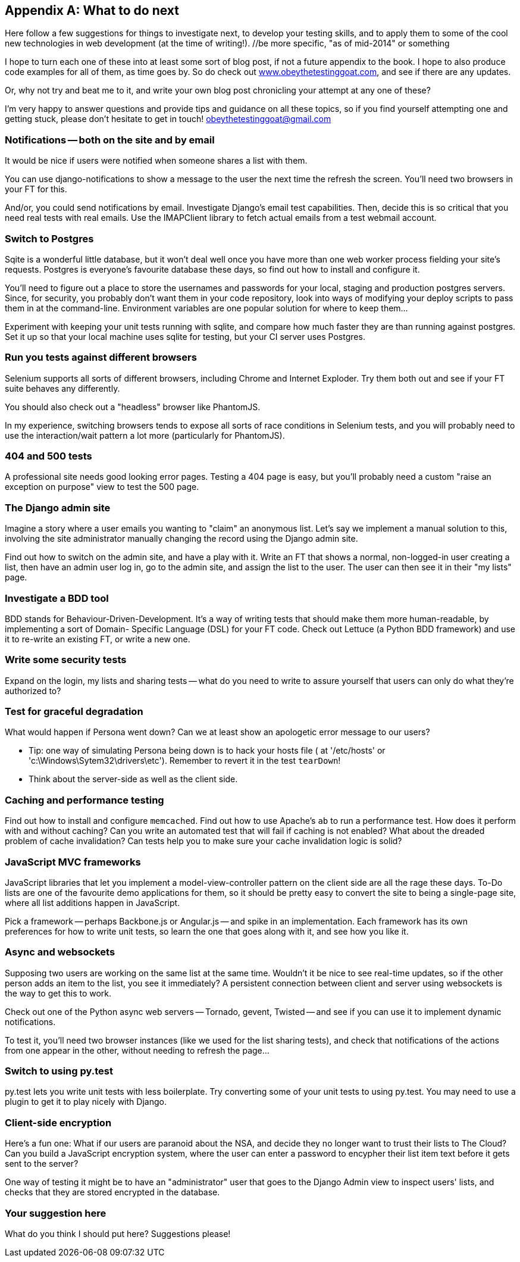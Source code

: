 [[appendix4]]
[appendix]
What to do next
---------------

Here follow a few suggestions for things to investigate next, to develop your 
testing skills, and to apply them to some of the cool new technologies in web
development (at the time of writing!). //be more specific, "as of mid-2014" or something

I hope to turn each one of these into at least some sort of blog post,
if not a future appendix to the book. I hope to also produce code examples for
all of them, as time goes by. So do check out
http://www.obeythetestinggoat.com[www.obeythetestinggoat.com], and see if there
are any updates.  

Or, why not try and beat me to it, and write your own blog post chronicling
your attempt at any one of these?

I'm very happy to answer questions and provide tips and guidance on all
these topics, so if you find yourself attempting one and getting stuck,
please don't hesitate to get in touch!  obeythetestinggoat@gmail.com



Notifications -- both on the site and by email
~~~~~~~~~~~~~~~~~~~~~~~~~~~~~~~~~~~~~~~~~~~~~~

It would be nice if users were notified when someone shares a list with 
them.

You can use django-notifications to show a message to the user the next
time the refresh the screen. You'll need two browsers in your FT for this.

And/or, you could send notifications by email.  Investigate Django's
email test capabilities.  Then, decide this is so critical that you need
real tests with real emails.  Use the IMAPClient library to fetch actual
emails from a test webmail account.



Switch to Postgres
~~~~~~~~~~~~~~~~~~

Sqite is a wonderful little database, but it won't deal well once you 
have more than one web worker process fielding your site's requests.
Postgres is everyone's favourite database these days, so find out how
to install and configure it.

You'll need to figure out a place to store the usernames and passwords for your
local, staging and production postgres servers.  Since, for security, you
probably don't want them in your code repository, look into ways of modifying
your deploy scripts to pass them in at the command-line.  Environment variables
are one popular solution for where to keep them...

Experiment with keeping your unit tests running with sqlite, and compare how
much faster they are than running against postgres.  Set it up so that your
local machine uses sqlite for testing, but your CI server uses Postgres.


Run you tests against different browsers
~~~~~~~~~~~~~~~~~~~~~~~~~~~~~~~~~~~~~~~~

Selenium supports all sorts of different browsers, including Chrome and
Internet Exploder.  Try them both out and see if your FT suite behaves
any differently.

You should also check out a "headless" browser like PhantomJS.

In my experience, switching browsers tends to expose all sorts of race
conditions in Selenium tests, and you will probably need to use the
interaction/wait pattern a lot more (particularly for PhantomJS).


404 and 500 tests
~~~~~~~~~~~~~~~~~

A professional site needs good looking error pages.  Testing a 404 page is
easy, but you'll probably need a custom "raise an exception on purpose" view
to test the 500 page.



The Django admin site
~~~~~~~~~~~~~~~~~~~~~

Imagine a story where a user emails you wanting to "claim" an anonymous
list.  Let's say we implement a manual solution to this, involving the site
administrator manually changing the record using the Django admin site.

Find out how to switch on the admin site, and have a play with it. Write an FT
that shows a normal, non-logged-in user creating a list, then have an admin
user log in, go to the admin site, and assign the list to the user.  The user
can then see it in their "my lists" page.



Investigate a BDD tool
~~~~~~~~~~~~~~~~~~~~~~

BDD stands for Behaviour-Driven-Development.  It's a way of writing tests 
that should make them more human-readable, by implementing a sort of Domain-
Specific Language (DSL) for your FT code.  Check out Lettuce (a Python BDD
framework) and use it to re-write an existing FT, or write a new one.



Write some security tests
~~~~~~~~~~~~~~~~~~~~~~~~~

Expand on the login, my lists and sharing tests -- what do you need to write to
assure yourself that users can only do what they're authorized to?



Test for graceful degradation
~~~~~~~~~~~~~~~~~~~~~~~~~~~~~

What would happen if Persona went down?  Can we at least show an apologetic
error message to our users?

* Tip: one way of simulating Persona being down is to hack your hosts file (
at '/etc/hosts' or 'c:\Windows\Sytem32\drivers\etc'). Remember to revert it in
the test `tearDown`!

* Think about the server-side as well as the client side.



Caching and performance testing
~~~~~~~~~~~~~~~~~~~~~~~~~~~~~~~

Find out how to install and configure `memcached`.  Find out how to use
Apache's `ab` to run a performance test.  How does it perform with and without
caching? Can you write an automated test that will fail if caching is not
enabled? What about the dreaded problem of cache invalidation?  Can tests
help you to make sure your cache invalidation logic is solid?



JavaScript MVC frameworks
~~~~~~~~~~~~~~~~~~~~~~~~~

JavaScript libraries that let you  implement a model-view-controller 
pattern on the client side are all the rage these days.  To-Do lists are
one of the favourite demo applications for them, so it should be pretty easy
to convert the site to being a single-page site, where all list additions 
happen in JavaScript.

Pick a framework -- perhaps Backbone.js or Angular.js -- and spike in an
implementation.  Each framework has its own preferences for how to write
unit tests, so learn the one that goes along with it, and see how you like
it.



Async and websockets
~~~~~~~~~~~~~~~~~~~~

Supposing two users are working on the same list at the same time. Wouldn't
it be nice to see real-time updates, so if the other person adds an item to
the list, you see it immediately?  A persistent connection between client and
server using websockets is the way to get this to work.

Check out one of the Python async web servers -- Tornado, gevent, Twisted --
and see if you can use it to implement dynamic notifications.

To test it, you'll need two browser instances (like we used for the list
sharing tests), and check that notifications of the actions from one 
appear in the other, without needing to refresh the page...



Switch to using py.test
~~~~~~~~~~~~~~~~~~~~~~~

py.test lets you write unit tests with less boilerplate.  Try converting some
of your unit tests to using py.test.  You may need to use a plugin to get it
to play nicely with Django.



Client-side encryption
~~~~~~~~~~~~~~~~~~~~~~

Here's a fun one: What if our users are paranoid about the NSA, and decide they
no longer want to trust their lists to The Cloud?  Can you build a JavaScript
encryption system, where the user can enter a password to encypher their list
item text before it gets sent to the server?  

One way of testing it might be to have an "administrator" user that goes to 
the Django Admin view to inspect users' lists, and checks that they are stored
encrypted in the database.



Your suggestion here
~~~~~~~~~~~~~~~~~~~~

What do you think I should put here?  Suggestions please!

